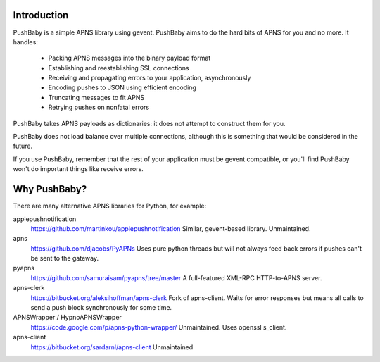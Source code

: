 Introduction
============

PushBaby is a simple APNS library using gevent. PushBaby aims to
do the hard bits of APNS for you and no more. It handles:

 * Packing APNS messages into the binary payload format
 * Establishing and reestablishing SSL connections
 * Receiving and propagating errors to your application, asynchronously
 * Encoding pushes to JSON using efficient encoding
 * Truncating messages to fit APNS
 * Retrying pushes on nonfatal errors

PushBaby takes APNS payloads as dictionaries: it does not attempt to
construct them for you.

PushBaby does not load balance over multiple connections, although
this is something that would be considered in the future.

If you use PushBaby, remember that the rest of your application
must be gevent compatible, or you'll find PushBaby won't do
important things like receive errors.

Why PushBaby?
=============
There are many alternative APNS libraries for Python, for example:

applepushnotification
  https://github.com/martinkou/applepushnotification
  Similar, gevent-based library. Unmaintained.
apns
  https://github.com/djacobs/PyAPNs
  Uses pure python threads but will not always feed back errors if pushes can't
  be sent to the gateway.
pyapns
  https://github.com/samuraisam/pyapns/tree/master
  A full-featured XML-RPC HTTP-to-APNS server.
apns-clerk
  https://bitbucket.org/aleksihoffman/apns-clerk
  Fork of apns-client. Waits for error responses but means all calls to send a
  push block synchronously for some time.
APNSWrapper / HypnoAPNSWrapper
  https://code.google.com/p/apns-python-wrapper/
  Unmaintained. Uses openssl s_client.
apns-client
  https://bitbucket.org/sardarnl/apns-client
  Unmaintained
